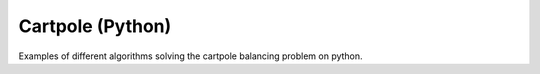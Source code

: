Cartpole (Python)
======================

Examples of different algorithms solving the cartpole balancing problem on python.
